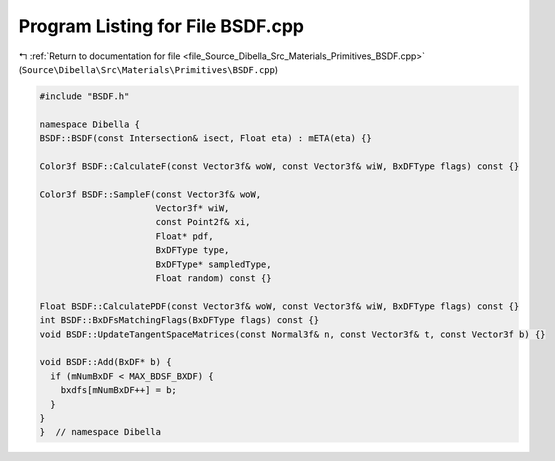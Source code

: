 
.. _program_listing_file_Source_Dibella_Src_Materials_Primitives_BSDF.cpp:

Program Listing for File BSDF.cpp
=================================

|exhale_lsh| :ref:`Return to documentation for file <file_Source_Dibella_Src_Materials_Primitives_BSDF.cpp>` (``Source\Dibella\Src\Materials\Primitives\BSDF.cpp``)

.. |exhale_lsh| unicode:: U+021B0 .. UPWARDS ARROW WITH TIP LEFTWARDS

.. code-block:: cpp

   #include "BSDF.h"
   
   namespace Dibella {
   BSDF::BSDF(const Intersection& isect, Float eta) : mETA(eta) {}
   
   Color3f BSDF::CalculateF(const Vector3f& woW, const Vector3f& wiW, BxDFType flags) const {}
   
   Color3f BSDF::SampleF(const Vector3f& woW,
                         Vector3f* wiW,
                         const Point2f& xi,
                         Float* pdf,
                         BxDFType type,
                         BxDFType* sampledType,
                         Float random) const {}
   
   Float BSDF::CalculatePDF(const Vector3f& woW, const Vector3f& wiW, BxDFType flags) const {}
   int BSDF::BxDFsMatchingFlags(BxDFType flags) const {}
   void BSDF::UpdateTangentSpaceMatrices(const Normal3f& n, const Vector3f& t, const Vector3f b) {}
   
   void BSDF::Add(BxDF* b) {
     if (mNumBxDF < MAX_BDSF_BXDF) {
       bxdfs[mNumBxDF++] = b;
     }
   }
   }  // namespace Dibella
